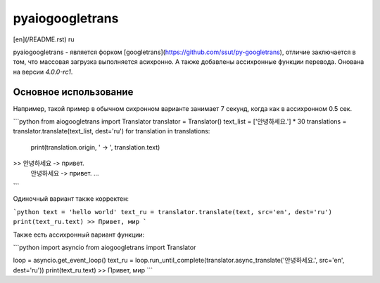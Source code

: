 pyaiogoogletrans
===========

[en](/README.rst) ru

pyaiogoogletrans - является форком [googletrans](https://github.com/ssut/py-googletrans), отличие заключается в том, что массовая загрузка выполняется асихронно. А также добавлены ассихронные функции перевода. 
Онована на версии `4.0.0-rc1`.

Основное использование
---------

Например, такой пример в обычном сихронном варианте занимает 7 секунд, когда как в ассихронном 0.5 сек.

```python
from aiogoogletrans import Translator
translator = Translator()
text_list = ['안녕하세요.'] * 30
translations = translator.translate(text_list, dest='ru')
for translation in translations:
    print(translation.origin, ' -> ', translation.text)
>> 안녕하세요 -> привет.
   안녕하세요 -> привет.
   ...
```

Одиночный вариант также корректен: 

```python
text = 'hello world'
text_ru = translator.translate(text, src='en', dest='ru')
print(text_ru.text)
>> Привет, мир
```

Также есть ассихронный вариант функции:

```python
import asyncio
from aiogoogletrans import Translator

loop = asyncio.get_event_loop()
text_ru = loop.run_until_complete(translator.async_translate('안녕하세요.', src='en', dest='ru'))
print(text_ru.text)
>> Привет, мир
```

